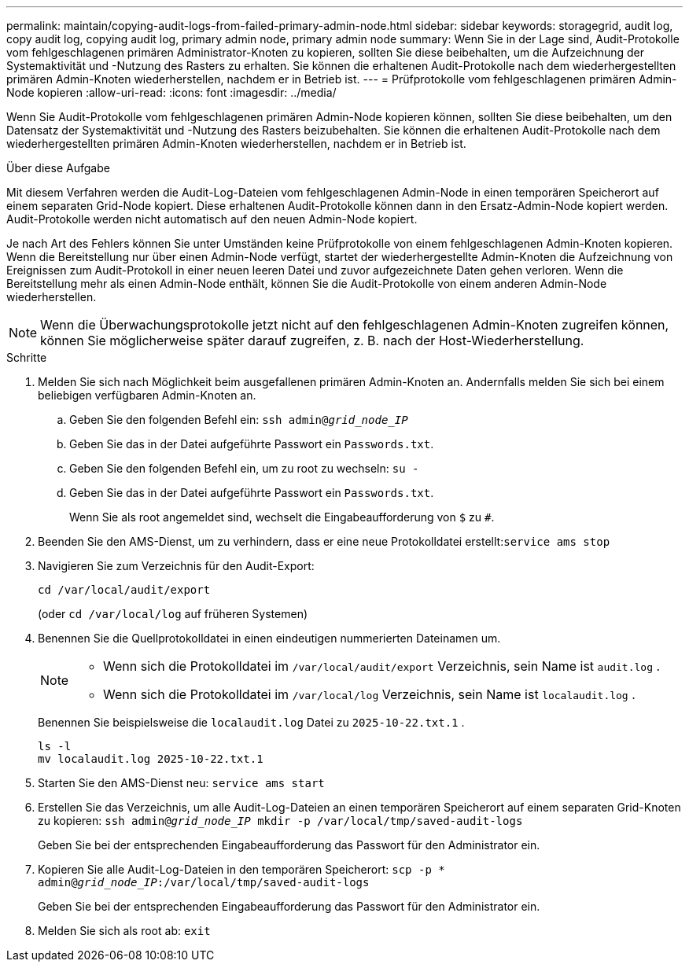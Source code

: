 ---
permalink: maintain/copying-audit-logs-from-failed-primary-admin-node.html 
sidebar: sidebar 
keywords: storagegrid, audit log, copy audit log, copying audit log, primary admin node, primary admin node 
summary: Wenn Sie in der Lage sind, Audit-Protokolle vom fehlgeschlagenen primären Administrator-Knoten zu kopieren, sollten Sie diese beibehalten, um die Aufzeichnung der Systemaktivität und -Nutzung des Rasters zu erhalten. Sie können die erhaltenen Audit-Protokolle nach dem wiederhergestellten primären Admin-Knoten wiederherstellen, nachdem er in Betrieb ist. 
---
= Prüfprotokolle vom fehlgeschlagenen primären Admin-Node kopieren
:allow-uri-read: 
:icons: font
:imagesdir: ../media/


[role="lead"]
Wenn Sie Audit-Protokolle vom fehlgeschlagenen primären Admin-Node kopieren können, sollten Sie diese beibehalten, um den Datensatz der Systemaktivität und -Nutzung des Rasters beizubehalten. Sie können die erhaltenen Audit-Protokolle nach dem wiederhergestellten primären Admin-Knoten wiederherstellen, nachdem er in Betrieb ist.

.Über diese Aufgabe
Mit diesem Verfahren werden die Audit-Log-Dateien vom fehlgeschlagenen Admin-Node in einen temporären Speicherort auf einem separaten Grid-Node kopiert. Diese erhaltenen Audit-Protokolle können dann in den Ersatz-Admin-Node kopiert werden. Audit-Protokolle werden nicht automatisch auf den neuen Admin-Node kopiert.

Je nach Art des Fehlers können Sie unter Umständen keine Prüfprotokolle von einem fehlgeschlagenen Admin-Knoten kopieren. Wenn die Bereitstellung nur über einen Admin-Node verfügt, startet der wiederhergestellte Admin-Knoten die Aufzeichnung von Ereignissen zum Audit-Protokoll in einer neuen leeren Datei und zuvor aufgezeichnete Daten gehen verloren. Wenn die Bereitstellung mehr als einen Admin-Node enthält, können Sie die Audit-Protokolle von einem anderen Admin-Node wiederherstellen.


NOTE: Wenn die Überwachungsprotokolle jetzt nicht auf den fehlgeschlagenen Admin-Knoten zugreifen können, können Sie möglicherweise später darauf zugreifen, z. B. nach der Host-Wiederherstellung.

.Schritte
. Melden Sie sich nach Möglichkeit beim ausgefallenen primären Admin-Knoten an.  Andernfalls melden Sie sich bei einem beliebigen verfügbaren Admin-Knoten an.
+
.. Geben Sie den folgenden Befehl ein: `ssh admin@_grid_node_IP_`
.. Geben Sie das in der Datei aufgeführte Passwort ein `Passwords.txt`.
.. Geben Sie den folgenden Befehl ein, um zu root zu wechseln: `su -`
.. Geben Sie das in der Datei aufgeführte Passwort ein `Passwords.txt`.
+
Wenn Sie als root angemeldet sind, wechselt die Eingabeaufforderung von `$` zu `#`.



. Beenden Sie den AMS-Dienst, um zu verhindern, dass er eine neue Protokolldatei erstellt:``service ams stop``
. Navigieren Sie zum Verzeichnis für den Audit-Export:
+
`cd /var/local/audit/export`

+
(oder `cd /var/local/log` auf früheren Systemen)

. Benennen Sie die Quellprotokolldatei in einen eindeutigen nummerierten Dateinamen um.
+
[NOTE]
====
** Wenn sich die Protokolldatei im `/var/local/audit/export` Verzeichnis, sein Name ist `audit.log` .
** Wenn sich die Protokolldatei im `/var/local/log` Verzeichnis, sein Name ist `localaudit.log` .


====
+
Benennen Sie beispielsweise die `localaudit.log` Datei zu `2025-10-22.txt.1` .

+
[listing]
----
ls -l
mv localaudit.log 2025-10-22.txt.1
----
. Starten Sie den AMS-Dienst neu: `service ams start`
. Erstellen Sie das Verzeichnis, um alle Audit-Log-Dateien an einen temporären Speicherort auf einem separaten Grid-Knoten zu kopieren: `ssh admin@_grid_node_IP_ mkdir -p /var/local/tmp/saved-audit-logs`
+
Geben Sie bei der entsprechenden Eingabeaufforderung das Passwort für den Administrator ein.

. Kopieren Sie alle Audit-Log-Dateien in den temporären Speicherort: `scp -p * admin@_grid_node_IP_:/var/local/tmp/saved-audit-logs`
+
Geben Sie bei der entsprechenden Eingabeaufforderung das Passwort für den Administrator ein.

. Melden Sie sich als root ab: `exit`


